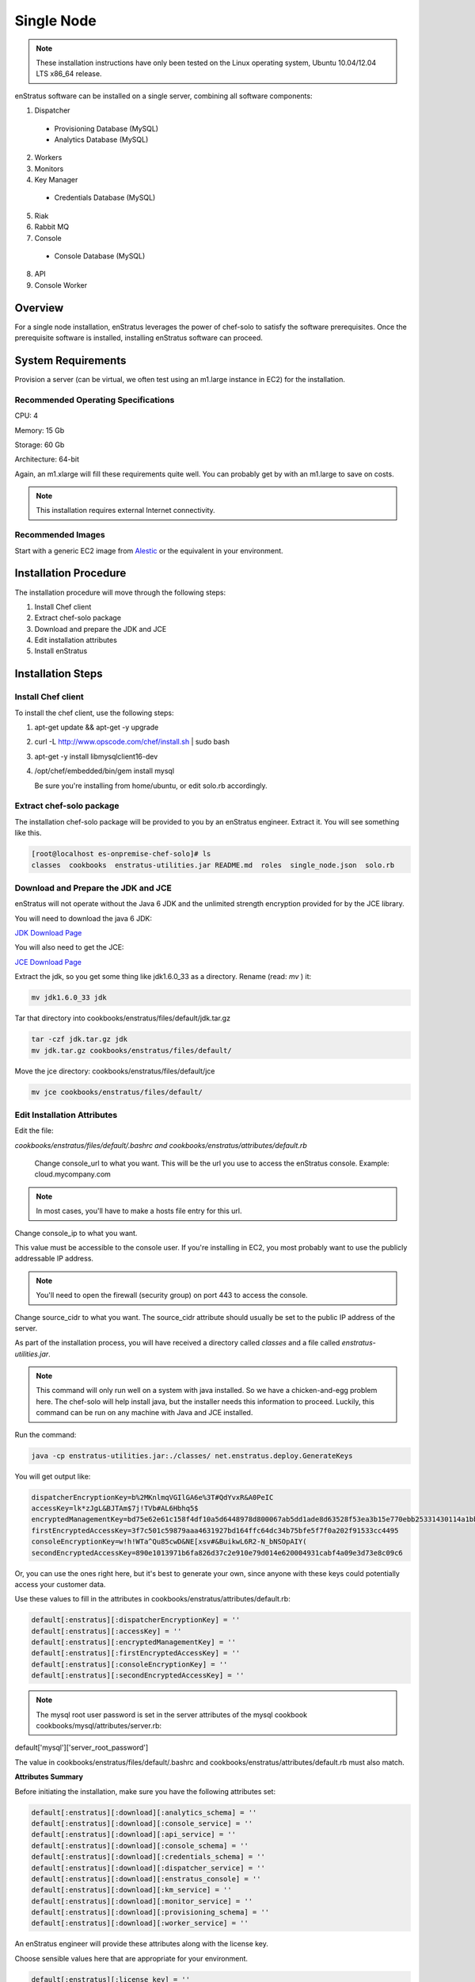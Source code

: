 .. _single_node_install:

Single Node
-----------

.. note:: These installation instructions have only been tested on the Linux operating
   system, Ubuntu 10.04/12.04 LTS x86_64 release. 

enStratus software can be installed on a single server, combining all software components:

1. Dispatcher

  * Provisioning Database (MySQL)
  * Analytics Database (MySQL)

2. Workers
3. Monitors
4. Key Manager

  * Credentials Database (MySQL)

5. Riak
6. Rabbit MQ

7. Console

  * Console Database (MySQL)

8. API
9. Console Worker

Overview
~~~~~~~~

For a single node installation, enStratus leverages the power of chef-solo to satisfy
the software prerequisites. Once the prerequisite software is installed, installing
enStratus software can proceed.

System Requirements
~~~~~~~~~~~~~~~~~~~

Provision a server (can be virtual, we often test using an m1.large instance in EC2) for
the installation.

Recommended Operating Specifications
^^^^^^^^^^^^^^^^^^^^^^^^^^^^^^^^^^^^

CPU: 4

Memory: 15 Gb

Storage: 60 Gb

Architecture: 64-bit

Again, an m1.xlarge will fill these requirements quite well. You can probably get by with
an m1.large to save on costs.

.. note:: This installation requires external Internet connectivity.

Recommended Images
^^^^^^^^^^^^^^^^^^

Start with a generic EC2 image from `Alestic <http://alestic.com/>`_ or the equivalent in
your environment. 

Installation Procedure
~~~~~~~~~~~~~~~~~~~~~~

The installation procedure will move through the following steps:

#. Install Chef client

#. Extract chef-solo package

#. Download and prepare the JDK and JCE

#. Edit installation attributes

#. Install enStratus

Installation Steps
~~~~~~~~~~~~~~~~~~

Install Chef client
^^^^^^^^^^^^^^^^^^^

To install the chef client, use the following steps:

1. apt-get update && apt-get -y upgrade
2. curl -L http://www.opscode.com/chef/install.sh | sudo bash
3. apt-get -y install libmysqlclient16-dev 
4. /opt/chef/embedded/bin/gem install mysql

   Be sure you're installing from home/ubuntu, or edit solo.rb accordingly.

Extract chef-solo package
^^^^^^^^^^^^^^^^^^^^^^^^^

The installation chef-solo package will be provided to you by an enStratus engineer.
Extract it. You will see something like this.

.. code-block:: bash

   [root@localhost es-onpremise-chef-solo]# ls 
   classes  cookbooks  enstratus-utilities.jar README.md  roles  single_node.json  solo.rb

Download and Prepare the JDK and JCE
^^^^^^^^^^^^^^^^^^^^^^^^^^^^^^^^^^^^

enStratus will not operate without the Java 6 JDK and the unlimited strength encryption
provided for by the JCE library.

You will need to download the java 6 JDK:

`JDK Download Page <http://www.oracle.com/technetwork/java/javase/downloads/jdk6-downloads-1637591.html>`_

You will also need to get the JCE:

`JCE Download Page <http://www.oracle.com/technetwork/java/javase/downloads/jce-6-download-429243.html>`_

Extract the jdk, so you get some thing like jdk1.6.0_33 as a directory. Rename (read: `mv` ) it: 

.. code-block:: bash

    mv jdk1.6.0_33 jdk

Tar that directory into cookbooks/enstratus/files/default/jdk.tar.gz

.. code-block:: bash

    tar -czf jdk.tar.gz jdk
    mv jdk.tar.gz cookbooks/enstratus/files/default/

Move the jce directory: cookbooks/enstratus/files/default/jce

.. code-block:: bash

    mv jce cookbooks/enstratus/files/default/


Edit Installation Attributes
^^^^^^^^^^^^^^^^^^^^^^^^^^^^

Edit the file:

`cookbooks/enstratus/files/default/.bashrc and cookbooks/enstratus/attributes/default.rb`

    Change console_url to what you want. This will be the url you use to access the
    enStratus console. Example: cloud.mycompany.com

.. note:: In most cases, you'll have to make a hosts file entry for this url.

Change console_ip to what you want.

This value must be accessible to the console user. If you're installing in EC2, you most
probably want to use the publicly addressable IP address. 

.. note:: You'll need to open the firewall (security group) on port 443 to access the
   console.

Change source_cidr to what you want. The source_cidr attribute should usually be set to
the public IP address of the server. 

As part of the installation process, you will have received a directory called `classes`
and a file called `enstratus-utilities.jar`.

.. note:: This command will only run well on a system with java installed. So we have a
   chicken-and-egg problem here. The chef-solo will help install java, but the installer
   needs this information to proceed. Luckily, this command can be run on any machine with
   Java and JCE installed.

Run the command:

.. code-block:: bash

    java -cp enstratus-utilities.jar:./classes/ net.enstratus.deploy.GenerateKeys

You will get output like:

.. code-block:: text

    dispatcherEncryptionKey=b%2MKnlmqVGIlGA6e%3T#QdYvxR&A0PeIC
    accessKey=lk*zJgL&BJTAm$7j!TVb#AL6Hbhq5$
    encryptedManagementKey=bd75e62e61c158f4df10a5d6448978d800067ab5dd1ade8d63528f53ea3b15e770ebb25331430114a1bb72663a6b03c5d55dc911c328d7f435270bcef52936f7
    firstEncryptedAccessKey=3f7c501c59879aaa4631927bd164ffc64dc34b75bfe5f7f0a202f91533cc4495
    consoleEncryptionKey=w!h!WTa^Qu85cwD&NE[xsv#&BuikwL6R2-N_bNSOpAIY(
    secondEncryptedAccessKey=890e1013971b6fa826d37c2e910e79d014e620004931cabf4a09e3d73e8c09c6

Or, you can use the ones right here, but it's best to generate your own, since anyone with
these keys could potentially access your customer data.

Use these values to fill in the attributes in cookbooks/enstratus/attributes/default.rb:

.. code-block:: bash

    default[:enstratus][:dispatcherEncryptionKey] = ''
    default[:enstratus][:accessKey] = ''
    default[:enstratus][:encryptedManagementKey] = ''
    default[:enstratus][:firstEncryptedAccessKey] = ''
    default[:enstratus][:consoleEncryptionKey] = ''
    default[:enstratus][:secondEncryptedAccessKey] = ''

.. note:: The mysql root user password is set in the server attributes of the mysql
   cookbook cookbooks/mysql/attributes/server.rb:

default['mysql']['server_root_password']

The value in cookbooks/enstratus/files/default/.bashrc and cookbooks/enstratus/attributes/default.rb must also match.

**Attributes Summary**

Before initiating the installation, make sure you have the following attributes set:

.. code-block:: bash

   default[:enstratus][:download][:analytics_schema] = ''
   default[:enstratus][:download][:console_service] = ''
   default[:enstratus][:download][:api_service] = ''
   default[:enstratus][:download][:console_schema] = ''
   default[:enstratus][:download][:credentials_schema] = ''
   default[:enstratus][:download][:dispatcher_service] = ''
   default[:enstratus][:download][:enstratus_console] = ''
   default[:enstratus][:download][:km_service] = ''
   default[:enstratus][:download][:monitor_service] = ''
   default[:enstratus][:download][:provisioning_schema] = ''
   default[:enstratus][:download][:worker_service] = ''

An enStratus engineer will provide these attributes along with the license key.

Choose sensible values here that are appropriate for your environment.

.. code-block:: bash

   default[:enstratus][:license_key] = ''
   
   default[:enstratus][:console_url] = 'cloud.mycompany.com'
   default[:enstratus][:console_ip] = ''
   default[:enstratus][:source_cidr] = ''

These following values come from running:

.. code-block:: bash

   java -cp enstratus-utilities.jar:./classes/ net.enstratus.deploy.GenerateKeys

   default[:enstratus][:dispatcherEncryptionKey] = ''
   default[:enstratus][:accessKey] = ''
   default[:enstratus][:encryptedManagementKey] = ''
   default[:enstratus][:firstEncryptedAccessKey] = ''
   default[:enstratus][:consoleEncryptionKey] = ''
   default[:enstratus][:secondEncryptedAccessKey] = ''

Edit these only if you know what you're doing.

.. code-block:: bash

   default[:enstratus][:mysql_admin] = 'root'
   default[:enstratus][:mysql_password] = 'ooYGsdrDOTk814HsXFMgQw'
   default[:enstratus][:riak_host] = 'localhost'
   default[:enstratus][:riak_port] = '8098'
   default[:enstratus][:mq_user] = 'qsmq'
   default[:enstratus][:mq_password] = 'enstratus'
   default[:enstratus][:mq_host] = 'localhost'
   default[:enstratus][:mq_port] = '5672'
   default[:enstratus][:dispatcher_hostname] = 'dispatcher'
   default[:enstratus][:km_hostname] = 'km'
   default[:enstratus][:java_home] = '/usr/local/jdk'

Install enStratus
^^^^^^^^^^^^^^^^^

Finally, it's time to install the enStratus software. As root:

.. code-block:: bash

   chef-solo -j single_node.json -c solo.rb
